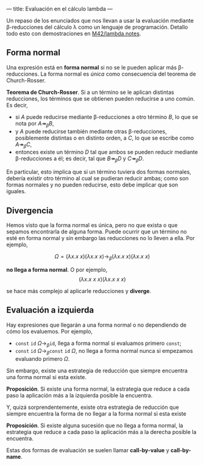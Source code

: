 ---
title: Evaluación en el cálculo lambda
---

Un repaso de los enunciados que nos llevan a usar la evaluación
mediante \beta-reducciones del cálculo \lambda como un lenguaje
de programación. Detallo todo esto con demostraciones en [[https://github.com/M42/lambda.notes][M42/lambda.notes]].

** Forma normal
Una expresión está en *forma normal* si no se le pueden aplicar más
\beta-reducciones. La forma normal es /única/ como consecuencia del
teorema de Church-Rosser.

#+begin_theorem
*Teorema de Church-Rosser*.
Si a un término se le aplican distintas reducciones, los términos
que se obtienen pueden reducirse a uno común. Es decir,

 * si $A$ puede reducirse mediante \beta-reducciones a otro término
   $B$, lo que se nota por $A \twoheadrightarrow_{\beta} B$,
 * y $A$ puede reducirse también mediante otras \beta-reducciones,
   posiblemente distintas o en distinto orden, a $C$, lo que se escribe
   como $A \twoheadrightarrow_{\beta} C$,
 * entonces existe un término $D$ tal que ambos se pueden reducir
   mediante \beta-reducciones a él; es decir, tal que $B \twoheadrightarrow_{\beta} D$
   y $C \twoheadrightarrow_{\beta} D$.
#+end_theorem

En particular, esto implica que si un término tuviera dos formas
normales, debería existir otro término al cual se pudieran reducir
ambas; como son formas normales y no pueden reducirse, esto debe
implicar que son iguales.

** Divergencia
Hemos visto que la forma normal es única, pero no que exista o que
sepamos encontrarla de alguna forma. Puede ocurrir que un término no
esté en forma normal y sin embargo las reducciones no lo lleven a
ella. Por ejemplo,

\[
\Omega = (\lambda x.x\ x)(\lambda x.x\ x) \longrightarrow_{\beta} (\lambda x.x\ x)(\lambda x.x\ x)
\]

*no llega a forma normal*. O por ejemplo,
\[
(\lambda x.x\ x\ x)(\lambda x.x\ x\ x)
\]

se hace más complejo al aplicarle reducciones y *diverge*.

** Evaluación a izquierda
Hay expresiones que llegarán a una forma normal o no dependiendo de
cómo los evaluemos. Por ejemplo,

 * $\mathtt{const}\ \mathtt{id}\ \Omega \longrightarrow_{\beta} \mathtt{id}$,
   llega a forma normal si evaluamos primero $\mathtt{const}$;
 * $\mathtt{const}\ \mathtt{id}\ \Omega \longrightarrow_{\beta} \mathtt{const}\ \mathtt{id}\ \Omega$,
   no llega a forma normal nunca si empezamos evaluando primero $\Omega$.

Sin embargo, existe una estrategia de reducción que siempre encuentra
una forma normal si esta existe.

#+begin_theorem
*Proposición*. Si existe una forma normal, la estrategia que reduce a cada paso
la aplicación más a la izquierda posible la encuentra.
#+end_theorem

Y, quizá sorprendentemente, existe otra estrategia de reducción que siempre
encuentra la forma de no llegar a la forma normal si esta existe

#+begin_theorem
*Proposición*. Si existe alguna sucesión que no llega a forma normal,
la estrategia que reduce a cada paso la aplicación más 
a la derecha posible la encuentra.
#+end_theorem

Estas dos formas de evaluación se suelen llamar *call-by-value* y
*call-by-name*.

